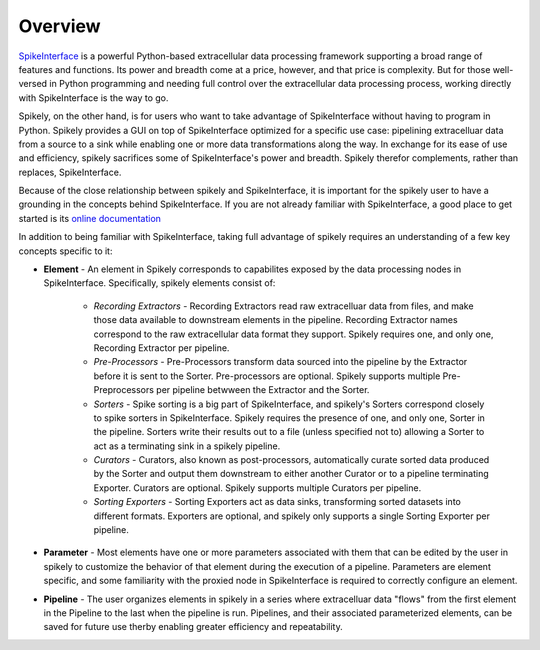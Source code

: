
Overview
========

.. _SpikeInterface: https://github.com/SpikeInterface

SpikeInterface_ is a powerful Python-based extracellular data processing
framework supporting a broad range of features and functions.  Its power and
breadth come at a price, however, and that price is complexity.  But for those
well-versed in Python programming and needing full control over the
extracellular data processing process, working directly with SpikeInterface is
the way to go.

Spikely, on the other hand, is for users who want to take advantage of
SpikeInterface without having to program in Python. Spikely provides a GUI on
top of SpikeInterface optimized for a specific use case: pipelining
extracelluar data from a source to a sink while enabling one or more data
transformations along the way.  In exchange for its ease of use and efficiency,
spikely sacrifices some of SpikeInterface's power and breadth. Spikely therefor
complements, rather than replaces, SpikeInterface.

Because of the close relationship between spikely and SpikeInterface, it is
important for the spikely user to have a grounding in the concepts behind
SpikeInterface.  If you are not already familiar with SpikeInterface, a good
place to get started is its `online documentation
<https://spikeinterface.readthedocs.io/en/latest/overview.html>`_

In addition to being familiar with SpikeInterface, taking full advantage of
spikely requires an understanding of a few key concepts specific to it:

* **Element** - An element in Spikely corresponds to capabilites exposed by the
  data processing nodes in SpikeInterface.  Specifically, spikely elements
  consist of:

    * *Recording Extractors* - Recording Extractors read raw extracelluar data
      from files, and make those data available to downstream elements in the
      pipeline. Recording Extractor names correspond to the raw extracellular
      data format they support. Spikely requires one, and only one, Recording
      Extractor per pipeline.

    * *Pre-Processors* - Pre-Processors transform data sourced into the
      pipeline by the Extractor before it is sent to the Sorter.
      Pre-processors are optional. Spikely supports multiple Pre-Preprocessors
      per pipeline betwween the Extractor and the Sorter.

    * *Sorters* - Spike sorting is a big part of SpikeInterface, and spikely's
      Sorters correspond closely to spike sorters in SpikeInterface. Spikely
      requires the presence of one, and only one, Sorter in the pipeline.
      Sorters write their results out to a file (unless specified not to)
      allowing a Sorter to act as a terminating sink in a spikely pipeline.

    * *Curators* - Curators, also known as post-processors, automatically
      curate sorted data produced by the Sorter and output them downstream to
      either another Curator or to a pipeline terminating Exporter.  Curators
      are optional. Spikely supports multiple Curators per pipeline.

    * *Sorting Exporters* - Sorting Exporters act as data sinks, transforming
      sorted datasets into different formats. Exporters are optional, and
      spikely only supports a single Sorting Exporter per pipeline.

* **Parameter** - Most elements have one or more parameters associated with
  them that can be edited by the user in spikely to customize the behavior of
  that element during the execution of a pipeline. Parameters are element
  specific, and some familiarity with the proxied node in SpikeInterface is
  required to correctly configure an element.

* **Pipeline** - The user organizes elements in spikely in a series where
  extracelluar data "flows" from the first element in the Pipeline to the last
  when the pipeline is run.  Pipelines, and their associated parameterized
  elements, can be saved for future use therby enabling greater efficiency and
  repeatability.
